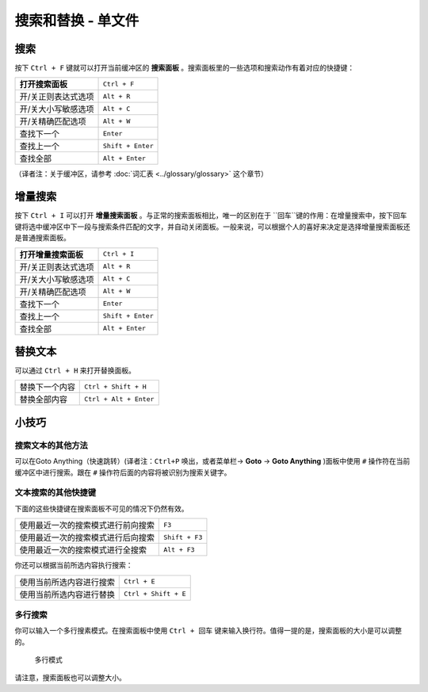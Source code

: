 ================================
搜索和替换 - 单文件
================================

.. _snr-search-buffer:

搜索
=========

按下 ``Ctrl + F`` 键就可以打开当前缓冲区的 **搜索面板** 。搜索面板里的一些选项和搜索动作有着对应的快捷键：

=======================	===================
**打开搜索面板**           ``Ctrl + F``
开/关正则表达式选项        ``Alt + R``
开/关大小写敏感选项        ``Alt + C``
开/关精确匹配选项          ``Alt + W``
查找下一个                 ``Enter``
查找上一个                 ``Shift + Enter``
查找全部                   ``Alt + Enter``
=======================	===================

（译者注：关于缓冲区，请参考 :doc:`词汇表 <../glossary/glossary>` 这个章节）

.. _snr-incremental-search-buffer:

增量搜索
==================

按下 ``Ctrl + I`` 可以打开 **增量搜索面板** 。与正常的搜索面板相比，唯一的区别在于 ``回车``键的作用：在增量搜索中，按下回车键将选中缓冲区中下一段与搜索条件匹配的文字，并自动关闭面板。一般来说，可以根据个人的喜好来决定是选择增量搜索面板还是普通搜索面板。

=====================  ====================
**打开增量搜索面板**      ``Ctrl + I``
开/关正则表达式选项        ``Alt + R``
开/关大小写敏感选项        ``Alt + C``
开/关精确匹配选项          ``Alt + W``
查找下一个                ``Enter``
查找上一个                ``Shift + Enter``
查找全部                  ``Alt + Enter``
=====================  ====================

.. _snr-replace-buffer:

替换文本
==============

可以通过 ``Ctrl + H`` 来打开替换面板。

================    ========================
替换下一个内容        ``Ctrl + Shift + H``
替换全部内容          ``Ctrl + Alt + Enter``
================    ========================

.. xxx no key binding for replacing once?


.. _snr-tips-buffer:

小技巧
========

搜索文本的其他方法
----------------------------------

.. todo: link to goto anything section

可以在Goto Anything（快速跳转）(译者注：``Ctrl+P`` 唤出，或者菜单栏-> **Goto** -> **Goto Anything** )面板中使用 ``#`` 操作符在当前缓冲区中进行搜索。跟在 ``#`` 操作符后面的内容将被识别为搜索关键字。

文本搜索的其他快捷键
---------------------------------------

下面的这些快捷键在搜索面板不可见的情况下仍然有效。

===============================================	==============
使用最近一次的搜索模式进行前向搜索                 ``F3``
使用最近一次的搜索模式进行后向搜索                 ``Shift + F3``
使用最近一次的搜索模式进行全搜索                   ``Alt + F3``
===============================================	==============

你还可以根据当前所选内容执行搜索：

========================  ==================
使用当前所选内容进行搜索      ``Ctrl + E``
使用当前所选内容进行替换     ``Ctrl + Shift + E``
========================  ==================

.. search under cursor ??

多行搜索
----------------

你可以输入一个多行搜素模式。在搜索面板中使用 ``Ctrl + 回车`` 键来输入换行符。值得一提的是，搜索面板的大小是可以调整的。

.. figure:: search-and-replace-multiline.png

    多行模式
请注意，搜索面板也可以调整大小。